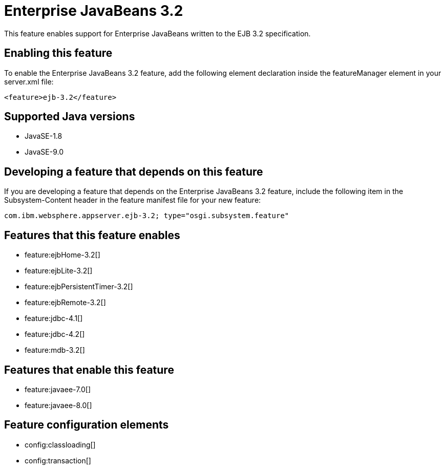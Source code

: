 = Enterprise JavaBeans 3.2
:linkcss: 
:page-layout: feature
:nofooter: 

This feature enables support for Enterprise JavaBeans written to the EJB 3.2 specification.

== Enabling this feature
To enable the Enterprise JavaBeans 3.2 feature, add the following element declaration inside the featureManager element in your server.xml file:


----
<feature>ejb-3.2</feature>
----

== Supported Java versions

* JavaSE-1.8
* JavaSE-9.0

== Developing a feature that depends on this feature
If you are developing a feature that depends on the Enterprise JavaBeans 3.2 feature, include the following item in the Subsystem-Content header in the feature manifest file for your new feature:


[source,]
----
com.ibm.websphere.appserver.ejb-3.2; type="osgi.subsystem.feature"
----

== Features that this feature enables
* feature:ejbHome-3.2[]
* feature:ejbLite-3.2[]
* feature:ejbPersistentTimer-3.2[]
* feature:ejbRemote-3.2[]
* feature:jdbc-4.1[]
* feature:jdbc-4.2[]
* feature:mdb-3.2[]

== Features that enable this feature
* feature:javaee-7.0[]
* feature:javaee-8.0[]

== Feature configuration elements
* config:classloading[]
* config:transaction[]
